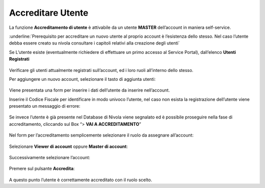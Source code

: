 .. _Accreditare_Utente:

**Accreditare Utente**
######################

La funzione **Accreditamento di utente** è attivabile da un utente **MASTER** dell’account in maniera self-service.


:underline:`Prerequisito per accreditare un nuovo utente al proprio account è l’esistenza dello stesso. Nel caso l’utente debba essere creato su nivola consultare  i capitoli relativi alla creazione degli utenti`


Se L’utente esiste (eventualmente richiedere di effettuare un primo accesso al Service Portal), dall’elenco **Utenti Registrati**

   .. image:: img/Utente_innesco_accredito.png



Verificare gli utenti attualmente registrati sull’account, ed i loro ruoli all’interno dello stesso.


Per aggiungere un nuovo account, selezionare il tasto di aggiunta utenti:

  .. image:: img/Utente_pulsante_accredito.png


Viene presentata una form per inserire i dati dell’utente da inserire nell’account.


Inserire il Codice Fiscale per identificare in modo univoco l’utente, nel caso non esista la registrazione dell’utente viene 
presentato un messaggio di errore:

  .. image:: img/05.2_inserireCF.png


Se invece l’utente è già presente nel Database di Nivola viene segnalato ed è possibile proseguire nella fase di accreditamento, 
cliccando sul Box “> **VAI A ACCREDITAMENTO**”

  .. image:: img/05.2_vaiAccreditamento.png


Nel form per l’accreditamento semplicemente selezionare il ruolo da assegnare all’account:

  .. image:: img/05.2_ruoloDaAssegnare.png


Selezionare **Viewer di account** oppure **Master di account**:

  .. image:: img/05.2_viewerOmaster.png


Successivamente selezionare l’account:

  .. image:: img/05.2_selezionareAccount.png


Premere sul pulsante **Accredita**:

  .. image:: img/05.2_Accredita.png


A questo punto l’utente è correttamente accreditato con il ruolo scelto.  


